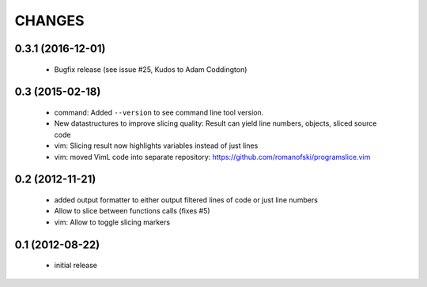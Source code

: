 CHANGES
=======

0.3.1 (2016-12-01)
------------------

    * Bugfix release (see issue #25, Kudos to Adam Coddington)

0.3 (2015-02-18)
----------------

    * command: Added ``--version`` to see command line tool version.
    * New datastructures to improve slicing quality: Result can yield
      line numbers, objects, sliced source code
    * vim: Slicing result now highlights variables instead of just lines
    * vim: moved VimL code into separate repository: `<https://github.com/romanofski/programslice.vim>`_

0.2 (2012-11-21)
----------------

    * added output formatter to either output filtered lines of code or
      just line numbers
    * Allow to slice between functions calls (fixes #5)
    * vim: Allow to toggle slicing markers


0.1 (2012-08-22)
----------------

    * initial release
